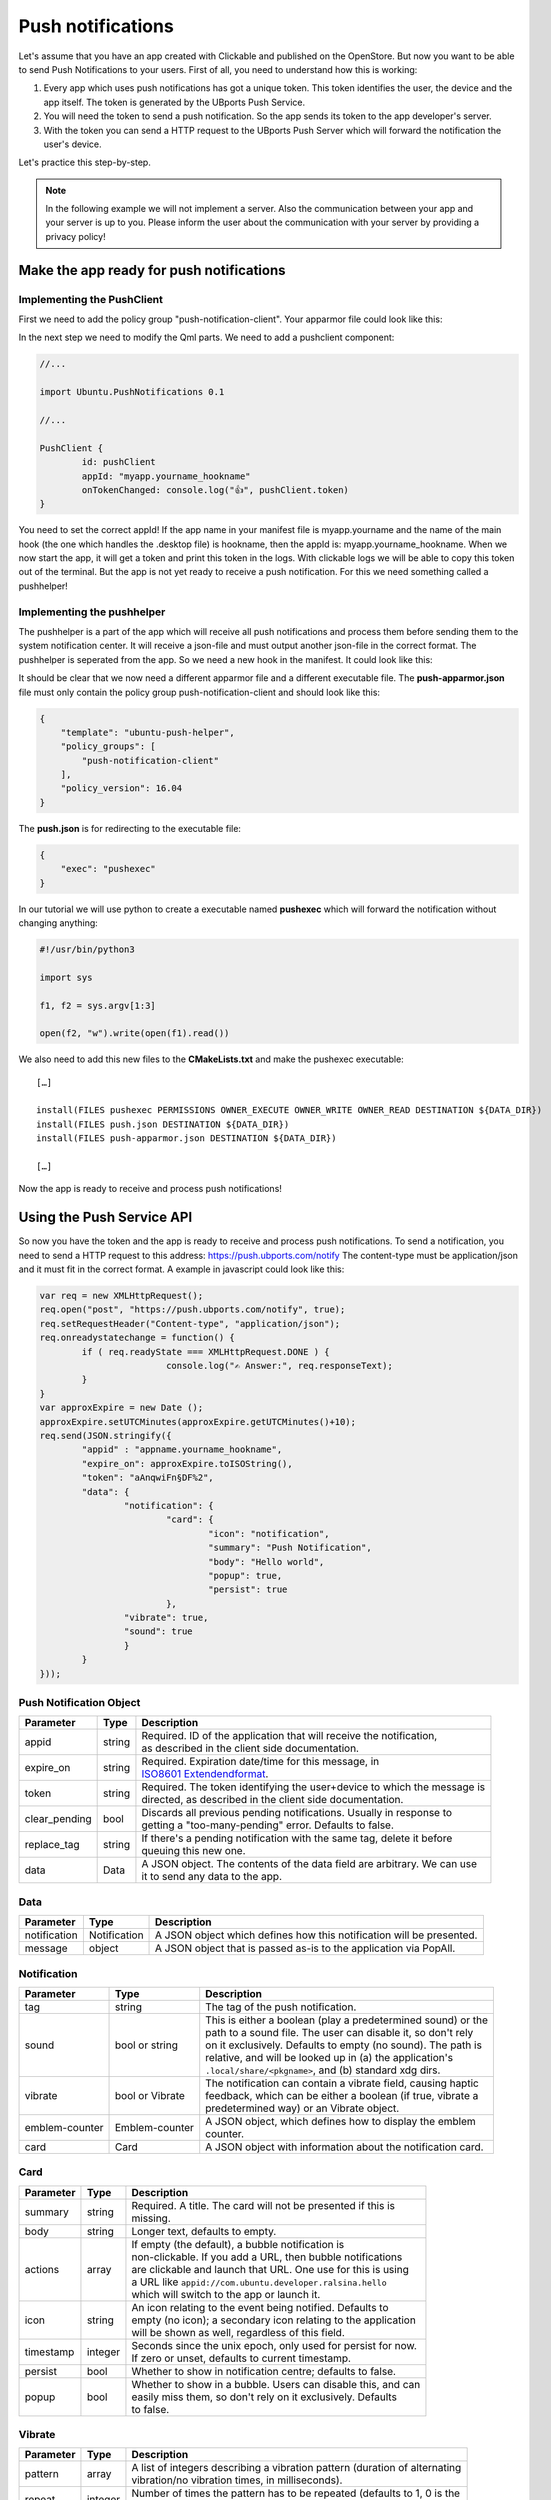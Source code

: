 Push notifications
==================

Let's assume that you have an app created with Clickable and published on the OpenStore. But now you want to be able to send Push Notifications to your users. First of all, you need to understand how this is working:

.. image:: ../../_static/images/appdev/guides/pushnotifications/Diagram.png

1. Every app which uses push notifications has got a unique token. This token identifies the user, the device and the app itself. The token is generated by the UBports Push Service.
2. You will need the token to send a push notification. So the app sends its token to the app developer's server.
3. With the token you can send a HTTP request to the UBports Push Server which will forward the notification the user's device.

Let's practice this step-by-step.

.. note::
    In the following example we will not implement a server. Also the communication between your app and your server is up to you. Please inform the user about the communication with your server by providing a privacy policy!

Make the app ready for push notifications
-----------------------------------------

Implementing the PushClient
^^^^^^^^^^^^^^^^^^^^^^^^^^^

First we need to add the policy group "push-notification-client". Your apparmor file could look like this:

.. code-block:: js
    :emphasize-lines: 4

	{
	    "policy_groups": [
		"networking",
		"push-notification-client"
	    ],
	    "policy_version": 16.04
	}

In the next step we need to modify the Qml parts. We need to add a pushclient component:

.. code-block:: js

	//...

	import Ubuntu.PushNotifications 0.1

	//...

	PushClient {
		id: pushClient
		appId: "myapp.yourname_hookname"
		onTokenChanged: console.log("👍", pushClient.token)
	}

You need to set the correct appId! If the app name in your manifest file is myapp.yourname and the name of the main hook (the one which handles the .desktop file) is hookname, then the appId is:  myapp.yourname_hookname.
When we now start the app, it will get a token and print this token in the logs. With clickable logs we will be able to copy this token out of the terminal. But the app is not yet ready to receive a push notification. For this we need something called a pushhelper!

Implementing the pushhelper
^^^^^^^^^^^^^^^^^^^^^^^^^^^^

The pushhelper is a part of the app which will receive all push notifications and process them before sending them to the system notification center. It will receive a json-file and must output another json-file in the correct format. The pushhelper is seperated from the app. So we need a new hook in the manifest. It could look like this:

.. code-block:: js
    :emphasize-lines: 10,11,12,13

	{
	    //...

	    "title": "myapp",
	    "hooks": {
		"myapp": {
		    "apparmor": "myapp.apparmor",
		    "desktop":  "myapp.desktop"
		},
		"push": {
		    "apparmor": "push-apparmor.json",
		    "push-helper": "push.json"
		}
	    },

	    //...
	}

It should be clear that we now need a different apparmor file and a different executable file. The **push-apparmor.json** file must only contain the policy group push-notification-client and should look like this:

.. code-block:: js

	{
	    "template": "ubuntu-push-helper",
	    "policy_groups": [
		"push-notification-client"
	    ],
	    "policy_version": 16.04
	}

The **push.json** is for redirecting to the executable file:

.. code-block:: js

	{
	    "exec": "pushexec"
	}

In our tutorial we will use python to create a executable named **pushexec** which will forward the notification without changing anything:

.. code-block:: python

	#!/usr/bin/python3

	import sys

	f1, f2 = sys.argv[1:3]

	open(f2, "w").write(open(f1).read())

We also need to add this new files to the **CMakeLists.txt** and make the pushexec executable::

	[…]

	install(FILES pushexec PERMISSIONS OWNER_EXECUTE OWNER_WRITE OWNER_READ DESTINATION ${DATA_DIR})
	install(FILES push.json DESTINATION ${DATA_DIR})
	install(FILES push-apparmor.json DESTINATION ${DATA_DIR})

	[…]

Now the app is ready to receive and process push notifications!

Using the Push Service API
--------------------------

So now you have the token and the app is ready to receive and process push notifications. To send a notification, you need to send a HTTP request to this address:
https://push.ubports.com/notify
The content-type must be application/json and it must fit in the correct format. A example in javascript could look like this:

.. code-block:: js

	var req = new XMLHttpRequest();
	req.open("post", "https://push.ubports.com/notify", true);
	req.setRequestHeader("Content-type", "application/json");
	req.onreadystatechange = function() {
		if ( req.readyState === XMLHttpRequest.DONE ) {
				console.log("✍ Answer:", req.responseText);
		}
	}
	var approxExpire = new Date ();
	approxExpire.setUTCMinutes(approxExpire.getUTCMinutes()+10);
	req.send(JSON.stringify({
		"appid" : "appname.yourname_hookname",
		"expire_on": approxExpire.toISOString(),
		"token": "aAnqwiFn§DF%2",
	 	"data": {
			"notification": {
				"card": {
					"icon": "notification",
		         		"summary": "Push Notification",
		             		"body": "Hello world",
		             		"popup": true,
		             		"persist": true
		        	},
		        "vibrate": true,
		        "sound": true
		  	}
		}
	}));


Push Notification Object
^^^^^^^^^^^^^^^^^^^^^^^^

+---------------+--------+---------------------------------------------------------------------------+
| Parameter     | Type   | Description                                                               |
+===============+========+===========================================================================+
| appid         | string | | Required. ID of the application that will receive the notification,     |
|               |        | | as described in the client side documentation.                          |
+---------------+--------+---------------------------------------------------------------------------+
| expire_on     | string | | Required. Expiration date/time for this message, in                     |
|               |        | | `ISO8601 Extendendformat <https://www.w3.org/TR/NOTE-datetime>`_.       |
+---------------+--------+---------------------------------------------------------------------------+
| token         | string | | Required. The token identifying the user+device to which the message is |
|               |        | | directed, as described in the client side documentation.                |
+---------------+--------+---------------------------------------------------------------------------+
| clear_pending | bool   | | Discards all previous pending notifications. Usually in response to     |
|               |        | | getting a "too-many-pending" error. Defaults to false.                  |
+---------------+--------+---------------------------------------------------------------------------+
| replace_tag   | string | | If there's a pending notification with the same tag, delete it before   |
|               |        | | queuing this new one.                                                   |
+---------------+--------+---------------------------------------------------------------------------+
| data          | Data   | | A JSON object. The contents of the data field are arbitrary. We can use |
|               |        | | it to send any data to the app.                                         |
+---------------+--------+---------------------------------------------------------------------------+

Data
^^^^

+--------------+--------------+----------------------------------------------------------------------+
| Parameter    | Type         | Description                                                          |
+==============+==============+======================================================================+
| notification | Notification | A JSON object which defines how this notification will be presented. |
+--------------+--------------+----------------------------------------------------------------------+
| message      | object       | A JSON object that is passed as-is to the application via PopAll.    |
+--------------+--------------+----------------------------------------------------------------------+

Notification
^^^^^^^^^^^^

+----------------+-----------------+-----------------------------------------------------------------+
| Parameter      | Type            | Description                                                     |
+================+=================+=================================================================+
| tag            | string          | | The tag of the push notification.                             |
+----------------+-----------------+-----------------------------------------------------------------+
| sound          | bool or string  | | This is either a boolean (play a predetermined sound) or the  |
|                |                 | | path to a sound file. The user can disable it, so don't rely  |
|                |                 | | on it exclusively. Defaults to empty (no sound). The path is  |
|                |                 | | relative, and will be looked up in (a) the application's      |
|                |                 | | ``.local/share/<pkgname>``, and (b) standard xdg dirs.        |
+----------------+-----------------+-----------------------------------------------------------------+
| vibrate        | bool or Vibrate | | The notification can contain a vibrate field, causing haptic  |
|                |                 | | feedback, which can be either a boolean (if true, vibrate a   |
|                |                 | | predetermined way) or an Vibrate object.                      |
+----------------+-----------------+-----------------------------------------------------------------+
| emblem-counter | Emblem-counter  | | A JSON object, which defines how to display the emblem        |
|                |                 | | counter.                                                      |
+----------------+-----------------+-----------------------------------------------------------------+
| card           | Card            | | A JSON object with information about the notification card.   |
+----------------+-----------------+-----------------------------------------------------------------+

Card
^^^^

+----------------+-----------------+-----------------------------------------------------------------+
| Parameter      | Type            | Description                                                     |
+================+=================+=================================================================+
| summary        | string          | | Required. A title. The card will not be presented if this is  |
|                |                 | | missing.                                                      |
+----------------+-----------------+-----------------------------------------------------------------+
| body           | string          | | Longer text, defaults to empty.                               |
+----------------+-----------------+-----------------------------------------------------------------+
| actions        | array           | | If empty (the default), a bubble notification is              |
|                |                 | | non-clickable. If you add a URL, then bubble notifications    |
|                |                 | | are clickable and launch that URL. One use for this is using  |
|                |                 | | a URL like ``appid://com.ubuntu.developer.ralsina.hello``     |
|                |                 | | which will switch to the app or launch it.                    |
+----------------+-----------------+-----------------------------------------------------------------+
| icon           | string          | | An icon relating to the event being notified. Defaults to     |
|                |                 | | empty (no icon); a secondary icon relating to the application |
|                |                 | | will be shown as well, regardless of this field.              |
+----------------+-----------------+-----------------------------------------------------------------+
| timestamp      | integer         | | Seconds since the unix epoch, only used for persist for now.  |
|                |                 | | If zero or unset, defaults to current timestamp.              |
+----------------+-----------------+-----------------------------------------------------------------+
| persist        | bool            | | Whether to show in notification centre; defaults to false.    |
+----------------+-----------------+-----------------------------------------------------------------+
| popup          | bool            | | Whether to show in a bubble. Users can disable this, and can  |
|                |                 | | easily miss them, so don't rely on it exclusively. Defaults   |
|                |                 | | to false.                                                     |
+----------------+-----------------+-----------------------------------------------------------------+

Vibrate
^^^^^^^

+-----------+---------+------------------------------------------------------------------------------+
| Parameter | Type    | Description                                                                  |
+===========+=========+==============================================================================+
| pattern   | array   | | A list of integers describing a vibration pattern (duration of alternating |
|           |         | | vibration/no vibration times, in milliseconds).                            |
+-----------+---------+------------------------------------------------------------------------------+
| repeat    | integer | | Number of times the pattern has to be repeated (defaults to 1, 0 is the    |
|           |         | | same as 1).                                                                |
+-----------+---------+------------------------------------------------------------------------------+


Emblem-Counter
^^^^^^^^^^^^^^

+-----------+---------+------------------------------------------------------------------------------+
| Parameter | Type    | Description                                                                  |
+===========+=========+==============================================================================+
| count     | integer | A number to be displayed over the application's icon in the launcher.        |
+-----------+---------+------------------------------------------------------------------------------+
| visible   | bool    | Set to true to show the counter, or false to hide it.                        |
+-----------+---------+------------------------------------------------------------------------------+
